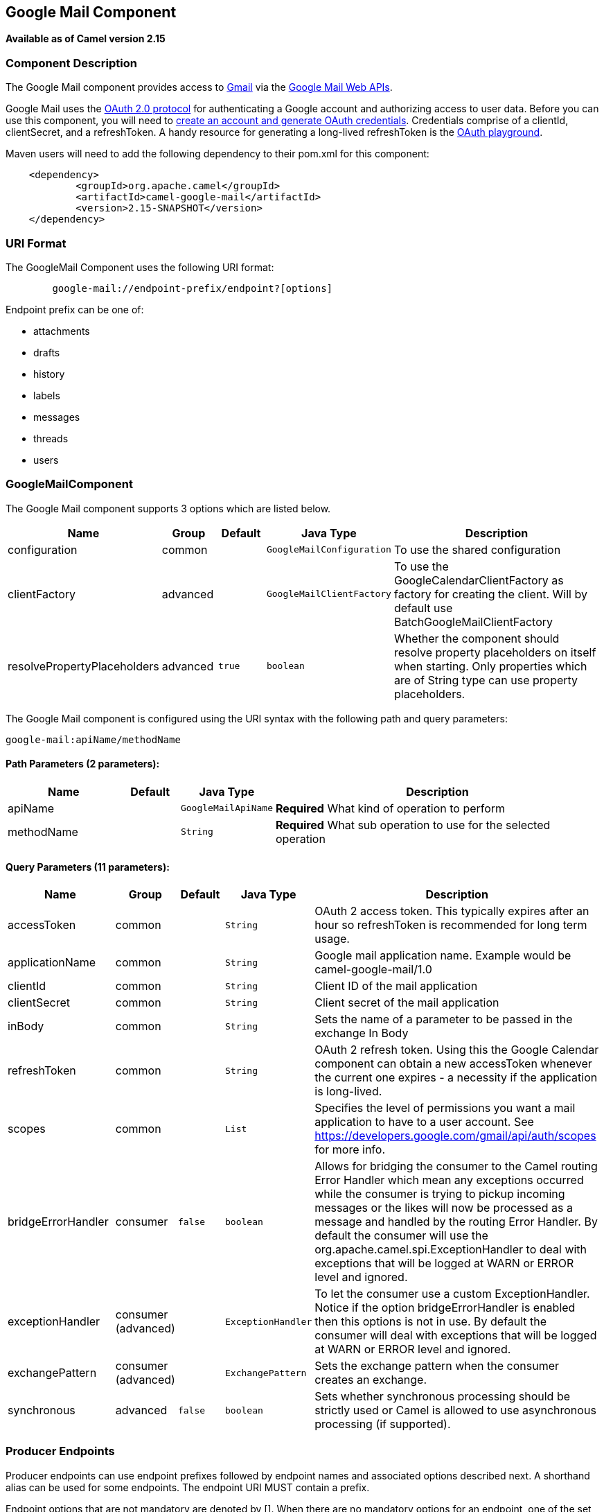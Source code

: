 ## Google Mail Component

*Available as of Camel version 2.15*

### Component Description

The Google Mail component provides access
to http://gmail.com/[Gmail] via
the https://developers.google.com/gmail/api/v1/reference/[Google Mail
Web APIs].

Google Mail uses
the https://developers.google.com/accounts/docs/OAuth2[OAuth 2.0
protocol] for authenticating a Google account and authorizing access to
user data. Before you can use this component, you will need
to https://developers.google.com/gmail/api/auth/web-server[create an
account and generate OAuth credentials]. Credentials comprise of a
clientId, clientSecret, and a refreshToken. A handy resource for
generating a long-lived refreshToken is
the https://developers.google.com/oauthplayground[OAuth playground].

Maven users will need to add the following dependency to their pom.xml
for this component:

------------------------------------------------------
    <dependency>
            <groupId>org.apache.camel</groupId>
            <artifactId>camel-google-mail</artifactId>
            <version>2.15-SNAPSHOT</version>
    </dependency>
        
------------------------------------------------------

### URI Format

The GoogleMail Component uses the following URI format:

--------------------------------------------------------
        google-mail://endpoint-prefix/endpoint?[options]
    
--------------------------------------------------------

Endpoint prefix can be one of:

* attachments
* drafts
* history
* labels
* messages
* threads
* users

### GoogleMailComponent





// component options: START
The Google Mail component supports 3 options which are listed below.



[width="100%",cols="2,1,1m,1m,5",options="header"]
|=======================================================================
| Name | Group | Default | Java Type | Description
| configuration | common |  | GoogleMailConfiguration | To use the shared configuration
| clientFactory | advanced |  | GoogleMailClientFactory | To use the GoogleCalendarClientFactory as factory for creating the client. Will by default use BatchGoogleMailClientFactory
| resolvePropertyPlaceholders | advanced | true | boolean | Whether the component should resolve property placeholders on itself when starting. Only properties which are of String type can use property placeholders.
|=======================================================================
// component options: END







// endpoint options: START
The Google Mail component is configured using the URI syntax with the following path and query parameters:

    google-mail:apiName/methodName

#### Path Parameters (2 parameters):

[width="100%",cols="2,1,1m,6",options="header"]
|=======================================================================
| Name | Default | Java Type | Description
| apiName |  | GoogleMailApiName | *Required* What kind of operation to perform
| methodName |  | String | *Required* What sub operation to use for the selected operation
|=======================================================================

#### Query Parameters (11 parameters):

[width="100%",cols="2,1,1m,1m,5",options="header"]
|=======================================================================
| Name | Group | Default | Java Type | Description
| accessToken | common |  | String | OAuth 2 access token. This typically expires after an hour so refreshToken is recommended for long term usage.
| applicationName | common |  | String | Google mail application name. Example would be camel-google-mail/1.0
| clientId | common |  | String | Client ID of the mail application
| clientSecret | common |  | String | Client secret of the mail application
| inBody | common |  | String | Sets the name of a parameter to be passed in the exchange In Body
| refreshToken | common |  | String | OAuth 2 refresh token. Using this the Google Calendar component can obtain a new accessToken whenever the current one expires - a necessity if the application is long-lived.
| scopes | common |  | List | Specifies the level of permissions you want a mail application to have to a user account. See https://developers.google.com/gmail/api/auth/scopes for more info.
| bridgeErrorHandler | consumer | false | boolean | Allows for bridging the consumer to the Camel routing Error Handler which mean any exceptions occurred while the consumer is trying to pickup incoming messages or the likes will now be processed as a message and handled by the routing Error Handler. By default the consumer will use the org.apache.camel.spi.ExceptionHandler to deal with exceptions that will be logged at WARN or ERROR level and ignored.
| exceptionHandler | consumer (advanced) |  | ExceptionHandler | To let the consumer use a custom ExceptionHandler. Notice if the option bridgeErrorHandler is enabled then this options is not in use. By default the consumer will deal with exceptions that will be logged at WARN or ERROR level and ignored.
| exchangePattern | consumer (advanced) |  | ExchangePattern | Sets the exchange pattern when the consumer creates an exchange.
| synchronous | advanced | false | boolean | Sets whether synchronous processing should be strictly used or Camel is allowed to use asynchronous processing (if supported).
|=======================================================================
// endpoint options: END



### Producer Endpoints

Producer endpoints can use endpoint prefixes followed by endpoint names
and associated options described next. A shorthand alias can be used for
some endpoints. The endpoint URI MUST contain a prefix.

Endpoint options that are not mandatory are denoted by []. When there
are no mandatory options for an endpoint, one of the set of [] options
MUST be provided. Producer endpoints can also use a special option
*`inBody`* that in turn should contain the name of the endpoint option
whose value will be contained in the Camel Exchange In message.

Any of the endpoint options can be provided in either the endpoint URI,
or dynamically in a message header. The message header name must be of
the format `CamelGoogleMail.<option>`. Note that the `inBody` option
overrides message header, i.e. the endpoint option `inBody=option` would
override a `CamelGoogleMail.option` header.

For more information on the endpoints and options see API documentation
at: https://developers.google.com/gmail/api/v1/reference/[https://developers.google.com/gmail/api/v1/reference/]

### Consumer Endpoints

Any of the producer endpoints can be used as a consumer endpoint.
Consumer endpoints can use
http://camel.apache.org/polling-consumer.html#PollingConsumer-ScheduledPollConsumerOptions[Scheduled
Poll Consumer Options] with a `consumer.` prefix to schedule endpoint
invocation. Consumer endpoints that return an array or collection will
generate one exchange per element, and their routes will be executed
once for each exchange.

### Message Headers

Any URI option can be provided in a message header for producer
endpoints with a `CamelGoogleMail.` prefix.

### Message Body

All result message bodies utilize objects provided by the underlying
APIs used by the GoogleMailComponent. Producer endpoints can specify the
option name for incoming message body in the `inBody` endpoint URI
parameter. For endpoints that return an array or collection, a consumer
endpoint will map every element to distinct messages.     
